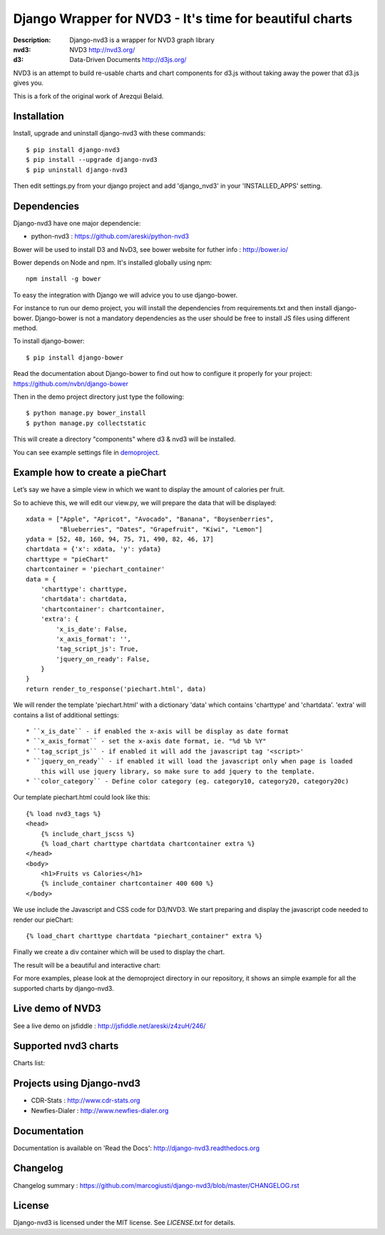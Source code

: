 Django Wrapper for NVD3 - It's time for beautiful charts
========================================================

:Description: Django-nvd3 is a wrapper for NVD3 graph library
:nvd3: NVD3 http://nvd3.org/
:d3: Data-Driven Documents http://d3js.org/


NVD3 is an attempt to build re-usable charts and chart components for
d3.js without taking away the power that d3.js gives you.

This is a fork of the original work of Arezqui Belaid.

.. image:: https://travis-ci.org/marcogiusti/django-nvd3.svg?branch=develop
   :target: https://travis-ci.org/marcogiusti/django-nvd3

.. image:: https://coveralls.io/repos/github/marcogiusti/django-nvd3/badge.svg?branch=develop
   :target: https://coveralls.io/github/marcogiusti/django-nvd3?branch=develop 


Installation
------------

Install, upgrade and uninstall django-nvd3 with these commands::

    $ pip install django-nvd3
    $ pip install --upgrade django-nvd3
    $ pip uninstall django-nvd3

Then edit settings.py from your django project and add 'django_nvd3' in
your 'INSTALLED_APPS' setting.


Dependencies
------------

Django-nvd3 have one major dependencie:

* python-nvd3 : https://github.com/areski/python-nvd3


Bower will be used to install D3 and NvD3, see bower website for futher
info : http://bower.io/

Bower depends on Node and npm. It's installed globally using npm::

    npm install -g bower

To easy the integration with Django we will advice you to use
django-bower.

For instance to run our demo project, you will install the dependencies
from requirements.txt and then install django-bower. Django-bower is not
a mandatory dependencies as the user should be free to install JS files
using different method.

To install django-bower::

    $ pip install django-bower

Read the documentation about Django-bower to find out how to configure
it properly for your project: https://github.com/nvbn/django-bower

Then in the demo project directory just type the following::

    $ python manage.py bower_install
    $ python manage.py collectstatic

This will create a directory "components" where d3 & nvd3 will be
installed.

You can see example settings file in `demoproject
<https://github.com/marcogiusti/django-nvd3/blob/master/demoproject/demoproject/settings.py>`_.


Example how to create a pieChart
--------------------------------

Let’s say we have a simple view in which we want to display the amount
of calories per fruit.

So to achieve this, we will edit our view.py, we will prepare the data
that will be displayed::

    xdata = ["Apple", "Apricot", "Avocado", "Banana", "Boysenberries",
             "Blueberries", "Dates", "Grapefruit", "Kiwi", "Lemon"]
    ydata = [52, 48, 160, 94, 75, 71, 490, 82, 46, 17]
    chartdata = {'x': xdata, 'y': ydata}
    charttype = "pieChart"
    chartcontainer = 'piechart_container'
    data = {
        'charttype': charttype,
        'chartdata': chartdata,
        'chartcontainer': chartcontainer,
        'extra': {
            'x_is_date': False,
            'x_axis_format': '',
            'tag_script_js': True,
            'jquery_on_ready': False,
        }
    }
    return render_to_response('piechart.html', data)


We will render the template 'piechart.html' with a dictionary 'data'
which contains 'charttype' and 'chartdata'.  'extra' will contains a
list of additional settings::

    * ``x_is_date`` - if enabled the x-axis will be display as date format
    * ``x_axis_format`` - set the x-axis date format, ie. "%d %b %Y"
    * ``tag_script_js`` - if enabled it will add the javascript tag '<script>'
    * ``jquery_on_ready`` - if enabled it will load the javascript only when page is loaded
        this will use jquery library, so make sure to add jquery to the template.
    * ``color_category`` - Define color category (eg. category10, category20, category20c)


Our template piechart.html could look like this::

    {% load nvd3_tags %}
    <head>
        {% include_chart_jscss %}
        {% load_chart charttype chartdata chartcontainer extra %}
    </head>
    <body>
        <h1>Fruits vs Calories</h1>
        {% include_container chartcontainer 400 600 %}
    </body>

We use include the Javascript and CSS code for D3/NVD3.
We start preparing and display the javascript code needed to render our
pieChart::

    {% load_chart charttype chartdata "piechart_container" extra %}

Finally we create a div container which will be used to display the
chart.


The result will be a beautiful and interactive chart:

.. image:: https://raw.github.com/marcogiusti/django-nvd3/master/docs/source/_static/screenshot/piechart_fruits_vs_calories.png


For more examples, please look at the demoproject directory in our
repository, it shows an simple example for all the supported charts by
django-nvd3.


Live demo of NVD3
-----------------

See a live demo on jsfiddle : http://jsfiddle.net/areski/z4zuH/246/


Supported nvd3 charts
---------------------

Charts list:

.. image:: https://raw.github.com/marcogiusti/django-nvd3/master/docs/source/_static/screenshot/lineWithFocusChart.png

.. image:: https://raw.github.com/marcogiusti/django-nvd3/master/docs/source/_static/screenshot/lineChart.png

.. image:: https://raw.github.com/marcogiusti/django-nvd3/master/docs/source/_static/screenshot/multiBarChart.png

.. image:: https://raw.github.com/marcogiusti/django-nvd3/master/docs/source/_static/screenshot/pieChart.png

.. image:: https://raw.github.com/marcogiusti/django-nvd3/master/docs/source/_static/screenshot/stackedAreaChart.png

.. image:: https://raw.github.com/marcogiusti/django-nvd3/master/docs/source/_static/screenshot/multiBarHorizontalChart.png

.. image:: https://raw.github.com/marcogiusti/django-nvd3/master/docs/source/_static/screenshot/linePlusBarChart.png

.. image:: https://raw.github.com/marcogiusti/django-nvd3/master/docs/source/_static/screenshot/cumulativeLineChart.png

.. image:: https://raw.github.com/marcogiusti/django-nvd3/master/docs/source/_static/screenshot/discreteBarChart.png

.. image:: https://raw.github.com/marcogiusti/django-nvd3/master/docs/source/_static/screenshot/scatterChart.png


Projects using Django-nvd3
--------------------------

* CDR-Stats : http://www.cdr-stats.org
* Newfies-Dialer : http://www.newfies-dialer.org


Documentation
-------------

Documentation is available on 'Read the Docs':
http://django-nvd3.readthedocs.org


Changelog
---------

Changelog summary : https://github.com/marcogiusti/django-nvd3/blob/master/CHANGELOG.rst


License
-------

Django-nvd3 is licensed under the MIT license. See `LICENSE.txt` for
details.


.. vim:tw=72:
